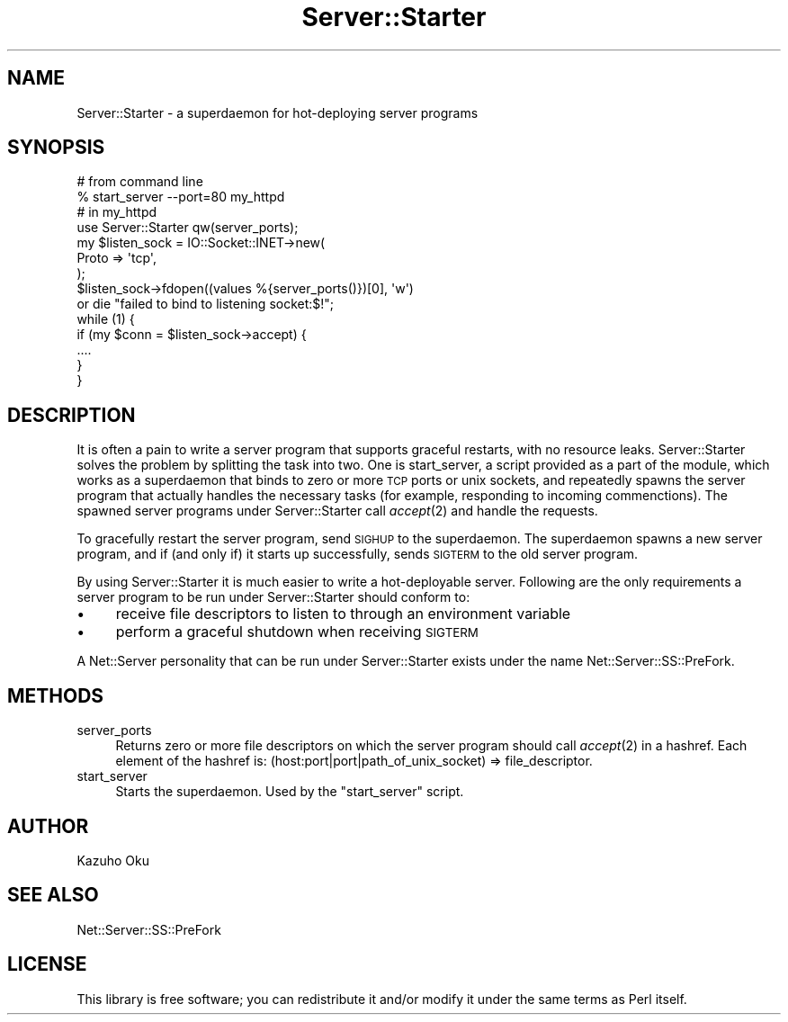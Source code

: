 .\" Automatically generated by Pod::Man 2.28 (Pod::Simple 3.28)
.\"
.\" Standard preamble:
.\" ========================================================================
.de Sp \" Vertical space (when we can't use .PP)
.if t .sp .5v
.if n .sp
..
.de Vb \" Begin verbatim text
.ft CW
.nf
.ne \\$1
..
.de Ve \" End verbatim text
.ft R
.fi
..
.\" Set up some character translations and predefined strings.  \*(-- will
.\" give an unbreakable dash, \*(PI will give pi, \*(L" will give a left
.\" double quote, and \*(R" will give a right double quote.  \*(C+ will
.\" give a nicer C++.  Capital omega is used to do unbreakable dashes and
.\" therefore won't be available.  \*(C` and \*(C' expand to `' in nroff,
.\" nothing in troff, for use with C<>.
.tr \(*W-
.ds C+ C\v'-.1v'\h'-1p'\s-2+\h'-1p'+\s0\v'.1v'\h'-1p'
.ie n \{\
.    ds -- \(*W-
.    ds PI pi
.    if (\n(.H=4u)&(1m=24u) .ds -- \(*W\h'-12u'\(*W\h'-12u'-\" diablo 10 pitch
.    if (\n(.H=4u)&(1m=20u) .ds -- \(*W\h'-12u'\(*W\h'-8u'-\"  diablo 12 pitch
.    ds L" ""
.    ds R" ""
.    ds C` ""
.    ds C' ""
'br\}
.el\{\
.    ds -- \|\(em\|
.    ds PI \(*p
.    ds L" ``
.    ds R" ''
.    ds C`
.    ds C'
'br\}
.\"
.\" Escape single quotes in literal strings from groff's Unicode transform.
.ie \n(.g .ds Aq \(aq
.el       .ds Aq '
.\"
.\" If the F register is turned on, we'll generate index entries on stderr for
.\" titles (.TH), headers (.SH), subsections (.SS), items (.Ip), and index
.\" entries marked with X<> in POD.  Of course, you'll have to process the
.\" output yourself in some meaningful fashion.
.\"
.\" Avoid warning from groff about undefined register 'F'.
.de IX
..
.nr rF 0
.if \n(.g .if rF .nr rF 1
.if (\n(rF:(\n(.g==0)) \{
.    if \nF \{
.        de IX
.        tm Index:\\$1\t\\n%\t"\\$2"
..
.        if !\nF==2 \{
.            nr % 0
.            nr F 2
.        \}
.    \}
.\}
.rr rF
.\"
.\" Accent mark definitions (@(#)ms.acc 1.5 88/02/08 SMI; from UCB 4.2).
.\" Fear.  Run.  Save yourself.  No user-serviceable parts.
.    \" fudge factors for nroff and troff
.if n \{\
.    ds #H 0
.    ds #V .8m
.    ds #F .3m
.    ds #[ \f1
.    ds #] \fP
.\}
.if t \{\
.    ds #H ((1u-(\\\\n(.fu%2u))*.13m)
.    ds #V .6m
.    ds #F 0
.    ds #[ \&
.    ds #] \&
.\}
.    \" simple accents for nroff and troff
.if n \{\
.    ds ' \&
.    ds ` \&
.    ds ^ \&
.    ds , \&
.    ds ~ ~
.    ds /
.\}
.if t \{\
.    ds ' \\k:\h'-(\\n(.wu*8/10-\*(#H)'\'\h"|\\n:u"
.    ds ` \\k:\h'-(\\n(.wu*8/10-\*(#H)'\`\h'|\\n:u'
.    ds ^ \\k:\h'-(\\n(.wu*10/11-\*(#H)'^\h'|\\n:u'
.    ds , \\k:\h'-(\\n(.wu*8/10)',\h'|\\n:u'
.    ds ~ \\k:\h'-(\\n(.wu-\*(#H-.1m)'~\h'|\\n:u'
.    ds / \\k:\h'-(\\n(.wu*8/10-\*(#H)'\z\(sl\h'|\\n:u'
.\}
.    \" troff and (daisy-wheel) nroff accents
.ds : \\k:\h'-(\\n(.wu*8/10-\*(#H+.1m+\*(#F)'\v'-\*(#V'\z.\h'.2m+\*(#F'.\h'|\\n:u'\v'\*(#V'
.ds 8 \h'\*(#H'\(*b\h'-\*(#H'
.ds o \\k:\h'-(\\n(.wu+\w'\(de'u-\*(#H)/2u'\v'-.3n'\*(#[\z\(de\v'.3n'\h'|\\n:u'\*(#]
.ds d- \h'\*(#H'\(pd\h'-\w'~'u'\v'-.25m'\f2\(hy\fP\v'.25m'\h'-\*(#H'
.ds D- D\\k:\h'-\w'D'u'\v'-.11m'\z\(hy\v'.11m'\h'|\\n:u'
.ds th \*(#[\v'.3m'\s+1I\s-1\v'-.3m'\h'-(\w'I'u*2/3)'\s-1o\s+1\*(#]
.ds Th \*(#[\s+2I\s-2\h'-\w'I'u*3/5'\v'-.3m'o\v'.3m'\*(#]
.ds ae a\h'-(\w'a'u*4/10)'e
.ds Ae A\h'-(\w'A'u*4/10)'E
.    \" corrections for vroff
.if v .ds ~ \\k:\h'-(\\n(.wu*9/10-\*(#H)'\s-2\u~\d\s+2\h'|\\n:u'
.if v .ds ^ \\k:\h'-(\\n(.wu*10/11-\*(#H)'\v'-.4m'^\v'.4m'\h'|\\n:u'
.    \" for low resolution devices (crt and lpr)
.if \n(.H>23 .if \n(.V>19 \
\{\
.    ds : e
.    ds 8 ss
.    ds o a
.    ds d- d\h'-1'\(ga
.    ds D- D\h'-1'\(hy
.    ds th \o'bp'
.    ds Th \o'LP'
.    ds ae ae
.    ds Ae AE
.\}
.rm #[ #] #H #V #F C
.\" ========================================================================
.\"
.IX Title "Server::Starter 3"
.TH Server::Starter 3 "2015-09-25" "perl v5.20.2" "User Contributed Perl Documentation"
.\" For nroff, turn off justification.  Always turn off hyphenation; it makes
.\" way too many mistakes in technical documents.
.if n .ad l
.nh
.SH "NAME"
Server::Starter \- a superdaemon for hot\-deploying server programs
.SH "SYNOPSIS"
.IX Header "SYNOPSIS"
.Vb 2
\&  # from command line
\&  % start_server \-\-port=80 my_httpd
\&
\&  # in my_httpd
\&  use Server::Starter qw(server_ports);
\&
\&  my $listen_sock = IO::Socket::INET\->new(
\&      Proto => \*(Aqtcp\*(Aq,
\&  );
\&  $listen_sock\->fdopen((values %{server_ports()})[0], \*(Aqw\*(Aq)
\&      or die "failed to bind to listening socket:$!";
\&
\&  while (1) {
\&      if (my $conn = $listen_sock\->accept) {
\&          ....
\&      }
\&  }
.Ve
.SH "DESCRIPTION"
.IX Header "DESCRIPTION"
It is often a pain to write a server program that supports graceful restarts, with no resource leaks.  Server::Starter solves the problem by splitting the task into two.  One is start_server, a script provided as a part of the module, which works as a superdaemon that binds to zero or more \s-1TCP\s0 ports or unix sockets, and repeatedly spawns the server program that actually handles the necessary tasks (for example, responding to incoming commenctions).  The spawned server programs under Server::Starter call \fIaccept\fR\|(2) and handle the requests.
.PP
To gracefully restart the server program, send \s-1SIGHUP\s0 to the superdaemon.  The superdaemon spawns a new server program, and if (and only if) it starts up successfully, sends \s-1SIGTERM\s0 to the old server program.
.PP
By using Server::Starter it is much easier to write a hot-deployable server.  Following are the only requirements a server program to be run under Server::Starter should conform to:
.IP "\(bu" 4
receive file descriptors to listen to through an environment variable
.IP "\(bu" 4
perform a graceful shutdown when receiving \s-1SIGTERM\s0
.PP
A Net::Server personality that can be run under Server::Starter exists under the name Net::Server::SS::PreFork.
.SH "METHODS"
.IX Header "METHODS"
.IP "server_ports" 4
.IX Item "server_ports"
Returns zero or more file descriptors on which the server program should call \fIaccept\fR\|(2) in a hashref.  Each element of the hashref is: (host:port|port|path_of_unix_socket) => file_descriptor.
.IP "start_server" 4
.IX Item "start_server"
Starts the superdaemon.  Used by the \f(CW\*(C`start_server\*(C'\fR script.
.SH "AUTHOR"
.IX Header "AUTHOR"
Kazuho Oku
.SH "SEE ALSO"
.IX Header "SEE ALSO"
Net::Server::SS::PreFork
.SH "LICENSE"
.IX Header "LICENSE"
This library is free software; you can redistribute it and/or modify it under the same terms as Perl itself.
